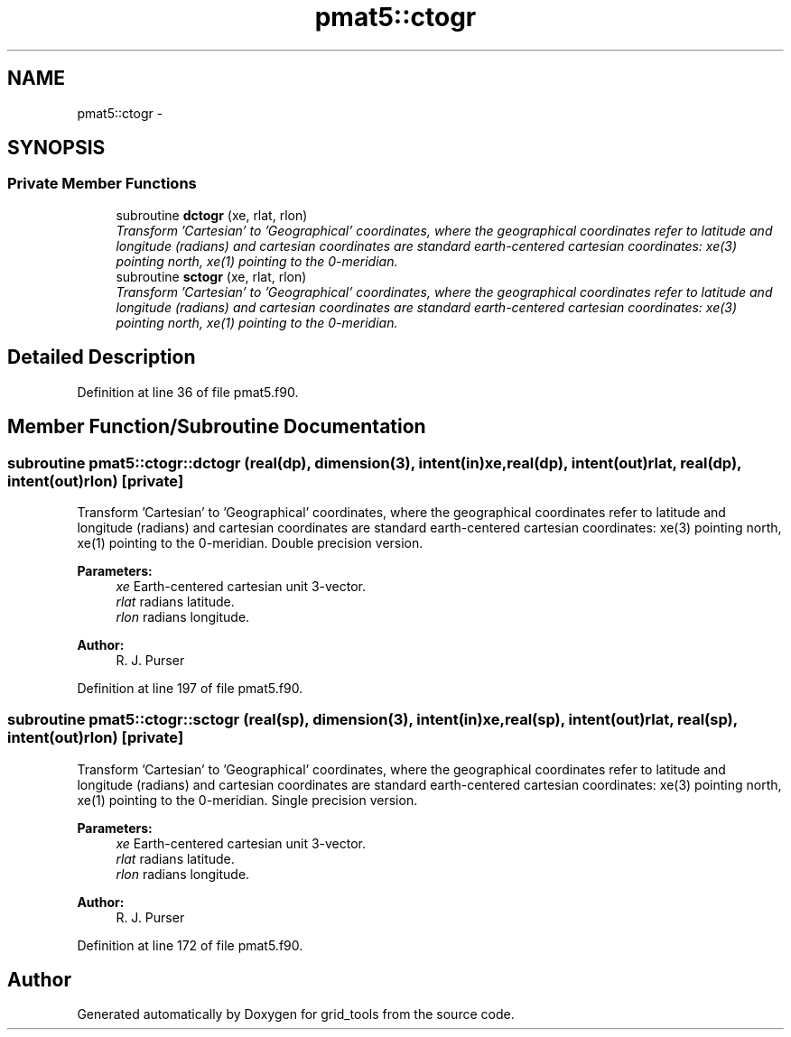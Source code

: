 .TH "pmat5::ctogr" 3 "Mon Mar 18 2024" "Version 1.13.0" "grid_tools" \" -*- nroff -*-
.ad l
.nh
.SH NAME
pmat5::ctogr \- 
.SH SYNOPSIS
.br
.PP
.SS "Private Member Functions"

.in +1c
.ti -1c
.RI "subroutine \fBdctogr\fP (xe, rlat, rlon)"
.br
.RI "\fITransform 'Cartesian' to 'Geographical' coordinates, where the geographical coordinates refer to latitude and longitude (radians) and cartesian coordinates are standard earth-centered cartesian coordinates: xe(3) pointing north, xe(1) pointing to the 0-meridian\&. \fP"
.ti -1c
.RI "subroutine \fBsctogr\fP (xe, rlat, rlon)"
.br
.RI "\fITransform 'Cartesian' to 'Geographical' coordinates, where the geographical coordinates refer to latitude and longitude (radians) and cartesian coordinates are standard earth-centered cartesian coordinates: xe(3) pointing north, xe(1) pointing to the 0-meridian\&. \fP"
.in -1c
.SH "Detailed Description"
.PP 
Definition at line 36 of file pmat5\&.f90\&.
.SH "Member Function/Subroutine Documentation"
.PP 
.SS "subroutine pmat5::ctogr::dctogr (real(dp), dimension(3), intent(in)xe, real(dp), intent(out)rlat, real(dp), intent(out)rlon)\fC [private]\fP"

.PP
Transform 'Cartesian' to 'Geographical' coordinates, where the geographical coordinates refer to latitude and longitude (radians) and cartesian coordinates are standard earth-centered cartesian coordinates: xe(3) pointing north, xe(1) pointing to the 0-meridian\&. Double precision version\&.
.PP
\fBParameters:\fP
.RS 4
\fIxe\fP Earth-centered cartesian unit 3-vector\&. 
.br
\fIrlat\fP radians latitude\&. 
.br
\fIrlon\fP radians longitude\&. 
.RE
.PP
\fBAuthor:\fP
.RS 4
R\&. J\&. Purser 
.RE
.PP

.PP
Definition at line 197 of file pmat5\&.f90\&.
.SS "subroutine pmat5::ctogr::sctogr (real(sp), dimension(3), intent(in)xe, real(sp), intent(out)rlat, real(sp), intent(out)rlon)\fC [private]\fP"

.PP
Transform 'Cartesian' to 'Geographical' coordinates, where the geographical coordinates refer to latitude and longitude (radians) and cartesian coordinates are standard earth-centered cartesian coordinates: xe(3) pointing north, xe(1) pointing to the 0-meridian\&. Single precision version\&.
.PP
\fBParameters:\fP
.RS 4
\fIxe\fP Earth-centered cartesian unit 3-vector\&. 
.br
\fIrlat\fP radians latitude\&. 
.br
\fIrlon\fP radians longitude\&. 
.RE
.PP
\fBAuthor:\fP
.RS 4
R\&. J\&. Purser 
.RE
.PP

.PP
Definition at line 172 of file pmat5\&.f90\&.

.SH "Author"
.PP 
Generated automatically by Doxygen for grid_tools from the source code\&.
